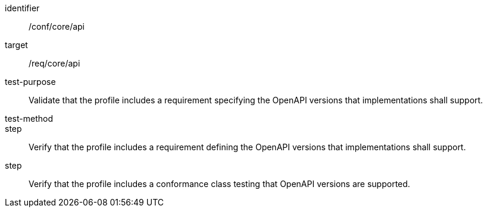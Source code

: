 [[ats_api]]
[abstract_test]
====
[%metadata]
identifier:: /conf/core/api
target:: /req/core/api
test-purpose:: Validate that the profile includes a requirement specifying the OpenAPI versions that implementations shall support.
test-method:: 
step:: Verify that the profile includes a requirement defining the OpenAPI versions that implementations shall support.
step:: Verify that the profile includes a conformance class testing that OpenAPI versions are supported.

====
